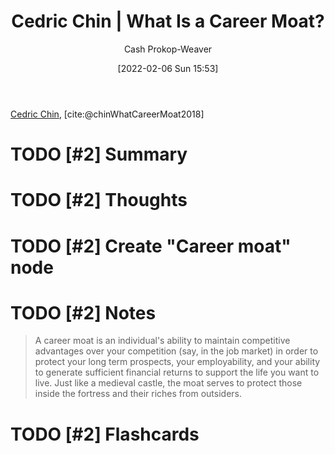 :PROPERTIES:
:ROAM_REFS: [cite:@chinWhatCareerMoat2018]
:ID:       bef6464a-d3ae-41c1-b63a-8871326a1d23
:DIR:      /home/cashweaver/proj/roam/attachments/bef6464a-d3ae-41c1-b63a-8871326a1d23
:LAST_MODIFIED: [2023-09-06 Wed 08:04]
:END:
#+title: Cedric Chin | What Is a Career Moat?
#+hugo_custom_front_matter: :slug "bef6464a-d3ae-41c1-b63a-8871326a1d23"
#+author: Cash Prokop-Weaver
#+date: [2022-02-06 Sun 15:53]
#+filetags: :hastodo:reference:
 
[[id:4c9b1bbf-2a4b-43fa-a266-b559c018d80e][Cedric Chin]], [cite:@chinWhatCareerMoat2018]

* TODO [#2] Summary
* TODO [#2] Thoughts
* TODO [#2] Create "Career moat" node
* TODO [#2] Notes
#+begin_quote
A career moat is an individual's ability to maintain competitive advantages over your competition (say, in the job market) in order to protect your long term prospects, your employability, and your ability to generate sufficient financial returns to support the life you want to live. Just like a medieval castle, the moat serves to protect those inside the fortress and their riches from outsiders.
#+end_quote
* TODO [#2] Flashcards
:PROPERTIES:
:ANKI_DECK: Default
:END:


#+print_bibliography: